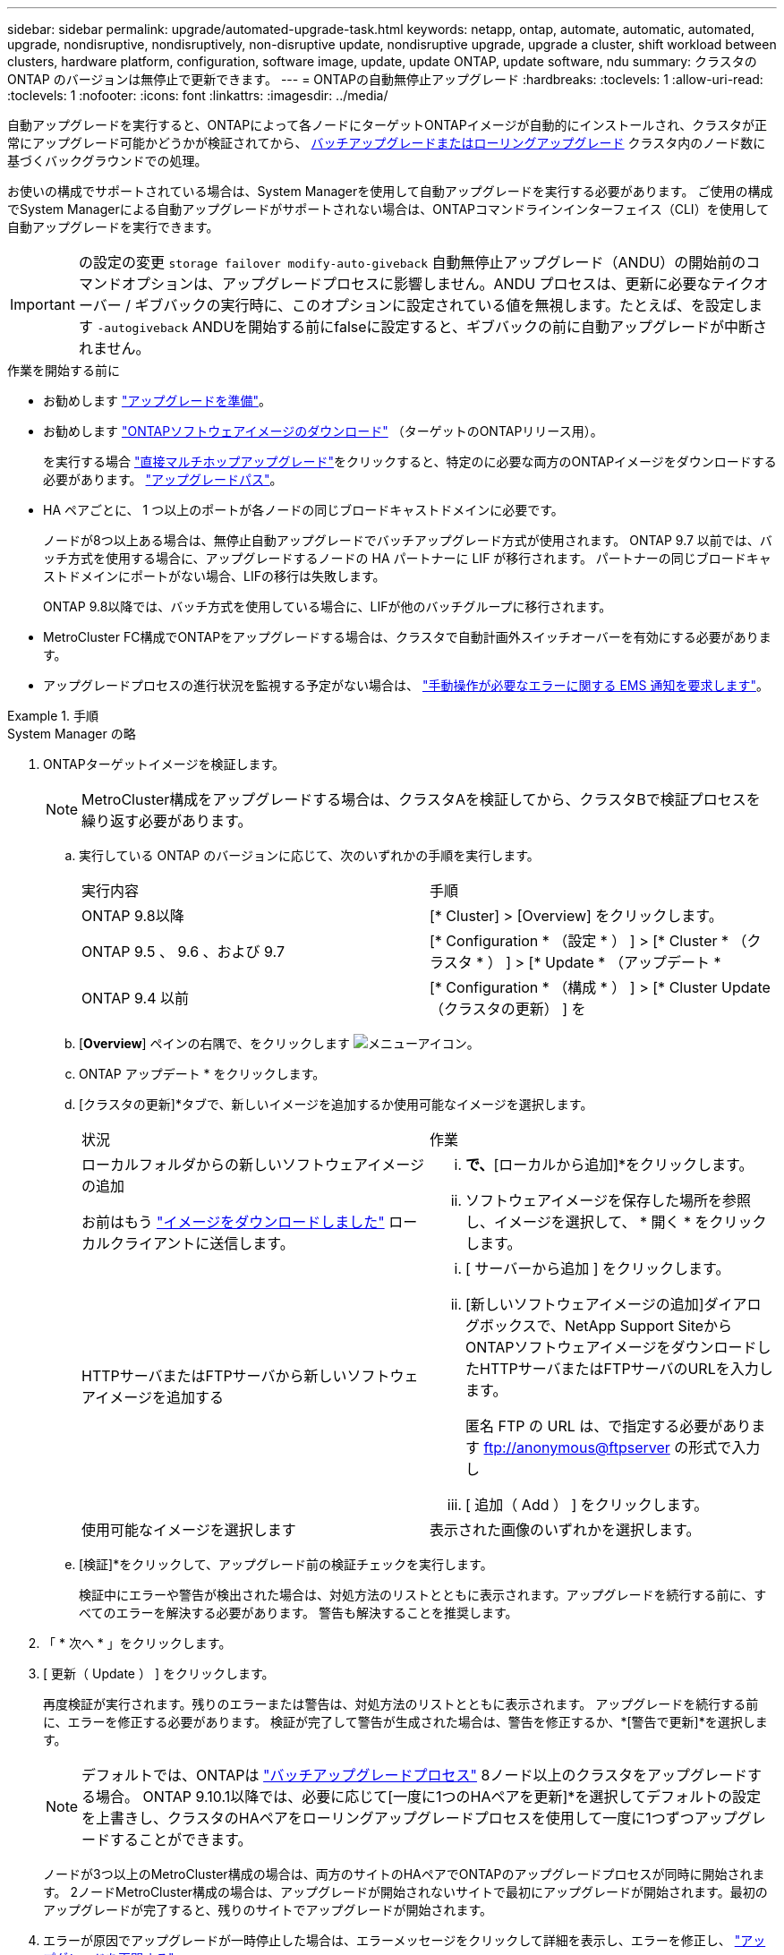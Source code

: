 ---
sidebar: sidebar 
permalink: upgrade/automated-upgrade-task.html 
keywords: netapp, ontap, automate, automatic, automated, upgrade, nondisruptive, nondisruptively, non-disruptive update, nondisruptive upgrade, upgrade a cluster, shift workload between clusters, hardware platform, configuration, software image, update, update ONTAP, update software, ndu 
summary: クラスタの ONTAP のバージョンは無停止で更新できます。 
---
= ONTAPの自動無停止アップグレード
:hardbreaks:
:toclevels: 1
:allow-uri-read: 
:toclevels: 1
:nofooter: 
:icons: font
:linkattrs: 
:imagesdir: ../media/


[role="lead"]
自動アップグレードを実行すると、ONTAPによって各ノードにターゲットONTAPイメージが自動的にインストールされ、クラスタが正常にアップグレード可能かどうかが検証されてから、 xref:concept_upgrade_methods.html[バッチアップグレードまたはローリングアップグレード] クラスタ内のノード数に基づくバックグラウンドでの処理。

お使いの構成でサポートされている場合は、System Managerを使用して自動アップグレードを実行する必要があります。  ご使用の構成でSystem Managerによる自動アップグレードがサポートされない場合は、ONTAPコマンドラインインターフェイス（CLI）を使用して自動アップグレードを実行できます。


IMPORTANT: の設定の変更 `storage failover modify-auto-giveback` 自動無停止アップグレード（ANDU）の開始前のコマンドオプションは、アップグレードプロセスに影響しません。ANDU プロセスは、更新に必要なテイクオーバー / ギブバックの実行時に、このオプションに設定されている値を無視します。たとえば、を設定します `-autogiveback` ANDUを開始する前にfalseに設定すると、ギブバックの前に自動アップグレードが中断されません。

.作業を開始する前に
* お勧めします link:prepare.html["アップグレードを準備"]。
* お勧めします link:download-software-image.html["ONTAPソフトウェアイメージのダウンロード"] （ターゲットのONTAPリリース用）。
+
を実行する場合 link:https://docs.netapp.com/us-en/ontap/upgrade/concept_upgrade_paths.html#types-of-upgrade-paths["直接マルチホップアップグレード"]をクリックすると、特定のに必要な両方のONTAPイメージをダウンロードする必要があります。 link:https://docs.netapp.com/us-en/ontap/upgrade/concept_upgrade_paths.html#supported-upgrade-paths["アップグレードパス"]。

* HA ペアごとに、 1 つ以上のポートが各ノードの同じブロードキャストドメインに必要です。
+
ノードが8つ以上ある場合は、無停止自動アップグレードでバッチアップグレード方式が使用されます。  ONTAP 9.7 以前では、バッチ方式を使用する場合に、アップグレードするノードの HA パートナーに LIF が移行されます。  パートナーの同じブロードキャストドメインにポートがない場合、LIFの移行は失敗します。

+
ONTAP 9.8以降では、バッチ方式を使用している場合に、LIFが他のバッチグループに移行されます。

* MetroCluster FC構成でONTAPをアップグレードする場合は、クラスタで自動計画外スイッチオーバーを有効にする必要があります。
* アップグレードプロセスの進行状況を監視する予定がない場合は、 link:task_requesting_notification_of_issues_encountered_in_nondisruptive_upgrades.html["手動操作が必要なエラーに関する EMS 通知を要求します"]。


.手順
[role="tabbed-block"]
====
.System Manager の略
--
. ONTAPターゲットイメージを検証します。
+

NOTE: MetroCluster構成をアップグレードする場合は、クラスタAを検証してから、クラスタBで検証プロセスを繰り返す必要があります。

+
.. 実行している ONTAP のバージョンに応じて、次のいずれかの手順を実行します。
+
|===


| 実行内容 | 手順 


| ONTAP 9.8以降  a| 
[* Cluster] > [Overview] をクリックします。



| ONTAP 9.5 、 9.6 、および 9.7  a| 
[* Configuration * （設定 * ） ] > [* Cluster * （クラスタ * ） ] > [* Update * （アップデート *



| ONTAP 9.4 以前  a| 
[* Configuration * （構成 * ） ] > [* Cluster Update （クラスタの更新） ] を

|===
.. [*Overview*] ペインの右隅で、をクリックします image:icon_kabob.gif["メニューアイコン"]。
.. ONTAP アップデート * をクリックします。
.. [クラスタの更新]*タブで、新しいイメージを追加するか使用可能なイメージを選択します。
+
|===


| 状況 | 作業 


 a| 
ローカルフォルダからの新しいソフトウェアイメージの追加

お前はもう link:download-software-image.html["イメージをダウンロードしました"] ローカルクライアントに送信します。
 a| 
... [使用可能なソフトウェアイメージ]*で、*[ローカルから追加]*をクリックします。
... ソフトウェアイメージを保存した場所を参照し、イメージを選択して、 * 開く * をクリックします。




 a| 
HTTPサーバまたはFTPサーバから新しいソフトウェアイメージを追加する
 a| 
... [ サーバーから追加 ] をクリックします。
... [新しいソフトウェアイメージの追加]ダイアログボックスで、NetApp Support SiteからONTAPソフトウェアイメージをダウンロードしたHTTPサーバまたはFTPサーバのURLを入力します。
+
匿名 FTP の URL は、で指定する必要があります ftp://anonymous@ftpserver[] の形式で入力し

... [ 追加（ Add ） ] をクリックします。




 a| 
使用可能なイメージを選択します
 a| 
表示された画像のいずれかを選択します。

|===
.. [検証]*をクリックして、アップグレード前の検証チェックを実行します。
+
検証中にエラーや警告が検出された場合は、対処方法のリストとともに表示されます。アップグレードを続行する前に、すべてのエラーを解決する必要があります。  警告も解決することを推奨します。



. 「 * 次へ * 」をクリックします。
. [ 更新（ Update ） ] をクリックします。
+
再度検証が実行されます。残りのエラーまたは警告は、対処方法のリストとともに表示されます。  アップグレードを続行する前に、エラーを修正する必要があります。  検証が完了して警告が生成された場合は、警告を修正するか、*[警告で更新]*を選択します。

+

NOTE: デフォルトでは、ONTAPは link:concept_upgrade_methods.html["バッチアップグレードプロセス"] 8ノード以上のクラスタをアップグレードする場合。  ONTAP 9.10.1以降では、必要に応じて[一度に1つのHAペアを更新]*を選択してデフォルトの設定を上書きし、クラスタのHAペアをローリングアップグレードプロセスを使用して一度に1つずつアップグレードすることができます。

+
ノードが3つ以上のMetroCluster構成の場合は、両方のサイトのHAペアでONTAPのアップグレードプロセスが同時に開始されます。  2ノードMetroCluster構成の場合は、アップグレードが開始されないサイトで最初にアップグレードが開始されます。最初のアップグレードが完了すると、残りのサイトでアップグレードが開始されます。

. エラーが原因でアップグレードが一時停止した場合は、エラーメッセージをクリックして詳細を表示し、エラーを修正し、 link:resume-upgrade-after-andu-error.html["アップグレードを再開する"]。


.完了後
アップグレードが完了すると、ノードがリブートし、System Managerのログインページが表示されます。ノードのリブートに時間がかかる場合は、ブラウザをリフレッシュしてください。

--
.CLI の使用
--
. ONTAPターゲットソフトウェアイメージの検証
+

NOTE: MetroCluster構成をアップグレードする場合は、まずクラスタAで次の手順を実行してから、クラスタBで同じ手順を実行する必要があります。

+
.. 以前の ONTAP ソフトウェアパッケージを削除します。
+
[source, cli]
----
cluster image package delete -version previous_ONTAP_Version
----
.. ターゲットのONTAPソフトウェアイメージをクラスタパッケージリポジトリにロードします。
+
[source, cli]
----
cluster image package get -url location
----
+
[listing]
----
cluster1::> cluster image package get -url http://www.example.com/software/9.13.1/image.tgz

Package download completed.
Package processing completed.
----
+
を実行する場合 link:https://docs.netapp.com/us-en/ontap/upgrade/concept_upgrade_paths.html#types-of-upgrade-paths["直接マルチホップアップグレード"]の場合は、アップグレードに必要な中間バージョンのONTAP用のソフトウェアパッケージもロードする必要があります。たとえば、9.8から9.13.1にアップグレードする場合は、ONTAP 9.12.1のソフトウェアパッケージをロードしてから、同じコマンドを使用して9.13.1のソフトウェアパッケージをロードする必要があります。

.. ソフトウェアパッケージがクラスタパッケージリポジトリにあることを確認します。
+
[source, cli]
----
cluster image package show-repository
----
+
[listing]
----
cluster1::> cluster image package show-repository
Package Version  Package Build Time
---------------- ------------------
9.13.1              MM/DD/YYYY 10:32:15
----
.. アップグレード前の自動チェックを実行します。
+
[source, cli]
----
cluster image validate -version package_version_number
----
+
を実行する場合 link:https://docs.netapp.com/us-en/ontap/upgrade/concept_upgrade_paths.html#types-of-upgrade-paths["直接マルチホップアップグレード"]を使用する必要があるのは、ターゲットのONTAPパッケージのみです。  中間アップグレードイメージを個別に検証する必要はありません。  たとえば、9.8から9.13.1にアップグレードする場合は、9.13.1パッケージを検証に使用します。9.12.1パッケージを個別に検証する必要はありません。

+
[listing]
----
cluster1::> cluster image validate -version 9.13.1

WARNING: There are additional manual upgrade validation checks that must be performed after these automated validation checks have completed...
----
.. 検証の進捗を監視します。
+
[source, cli]
----
cluster image show-update-progress
----
.. 検証で特定された必要なアクションをすべて完了します。


. ソフトウェアアップグレードの見積もりを生成します。
+
[source, cli]
----
cluster image update -version package_version_number -estimate-only
----
+

NOTE: MetroCluster構成をアップグレードする場合は、このコマンドをクラスタAとクラスタBのどちらでも実行できます。  両方のクラスタで実行する必要はありません。

+
ソフトウェアアップグレードの見積もりには、更新対象の各コンポーネントの詳細とアップグレードの推定期間が表示されます。

. ソフトウェアのアップグレードを実行します。
+
[source, cli]
----
cluster image update -version package_version_number
----
+
** を実行する場合 link:https://docs.netapp.com/us-en/ontap/upgrade/concept_upgrade_paths.html#types-of-upgrade-paths["直接マルチホップアップグレード"]package_version_numberには、ターゲットのONTAPバージョンを使用します。たとえば、ONTAP 9.8から9.13.1にアップグレードする場合は、package_version_numberに9.13.1を使用します。
** デフォルトでは、ONTAPは link:concept_upgrade_methods.html["バッチアップグレードプロセス"] 8ノード以上のクラスタをアップグレードする場合。  必要に応じて、 `-force-rolling` デフォルトのプロセスを上書きし、ローリングアップグレードプロセスを使用して一度に1つのノードをクラスタにアップグレードするためのパラメータ。
** テイクオーバーとギブバックがそれぞれ完了したら、テイクオーバーとギブバックの際に発生する I/O の中断からクライアントアプリケーションが回復できるように 8 分間待機します。クライアントが安定するために必要な時間が増減する場合は、を使用します `-stabilize-minutes` 別の待機時間を指定するパラメータ。
** 4ノード以上のMetroCluster構成の場合は、両方のサイトのHAペアで同時に自動アップグレードが開始されます。  2ノードMetroCluster構成の場合は、アップグレードが開始されないサイトでアップグレードが開始されます。最初のアップグレードが完了すると、残りのサイトでアップグレードが開始されます。


+
[listing]
----
cluster1::> cluster image update -version 9.13.1

Starting validation for this update. Please wait..

It can take several minutes to complete validation...

WARNING: There are additional manual upgrade validation checks...

Pre-update Check      Status     Error-Action
--------------------- ---------- --------------------------------------------
...
20 entries were displayed

Would you like to proceed with update ? {y|n}: y
Starting update...

cluster-1::>
----
. クラスタの更新の進捗を表示します。
+
[source, cli]
----
cluster image show-update-progress
----
+
4ノードまたは8ノードのMetroCluster 構成をアップグレードする場合は、を参照してください `cluster image show-update-progress` コマンドは、コマンドを実行するノードの進捗状況のみを表示します。個々のノードの進捗を確認するには、各ノードでコマンドを実行する必要があります。

. 各ノードでアップグレードが正常に完了したことを確認します。
+
[source, cli]
----
cluster image show-update-progress
----
+
[listing]
----
cluster1::> cluster image show-update-progress

                                             Estimated         Elapsed
Update Phase         Status                   Duration        Duration
-------------------- ----------------- --------------- ---------------
Pre-update checks    completed                00:10:00        00:02:07
Data ONTAP updates   completed                01:31:00        01:39:00
Post-update checks   completed                00:10:00        00:02:00
3 entries were displayed.

Updated nodes: node0, node1.
----
. AutoSupport 通知を送信します。
+
[source, cli]
----
autosupport invoke -node * -type all -message "Finishing_NDU"
----
+
AutoSupport メッセージを送信するようにクラスタが設定されていない場合は、通知のコピーがローカルに保存されます。

. MetroCluster FC構成をアップグレードする場合は、クラスタで自動計画外スイッチオーバーが有効になっていることを確認します。
+

NOTE: 標準構成またはMetroCluster IP構成をアップグレードする場合は、この手順を実行する必要はありません。

+
.. 自動計画外スイッチオーバーが有効かどうかを確認します。
+
[source, cli]
----
metrocluster show
----
+
自動計画外スイッチオーバーが有効な場合、コマンド出力に次のステートメントが表示されます。

+
....
AUSO Failure Domain    auso-on-cluster-disaster
....
.. 出力にステートメントが表示されない場合は、自動計画外スイッチオーバーを有効にします。
+
[source, cli]
----
metrocluster modify -auto-switchover-failure-domain auso-on-cluster-disaster
----
.. 自動計画外スイッチオーバーが有効になっていることを確認します。
+
[source, cli]
----
metrocluster show
----




--
====


== ビデオ : 簡単にアップグレード

ONTAP 9.8 の ONTAP アップグレード機能の簡易化についてご確認ください。

video::xwwX8vrrmIk[youtube,width=848,height=480]
.関連情報
* https://aiq.netapp.com/["Active IQ を起動します"]
* https://docs.netapp.com/us-en/active-iq/["Active IQ のドキュメント"]

